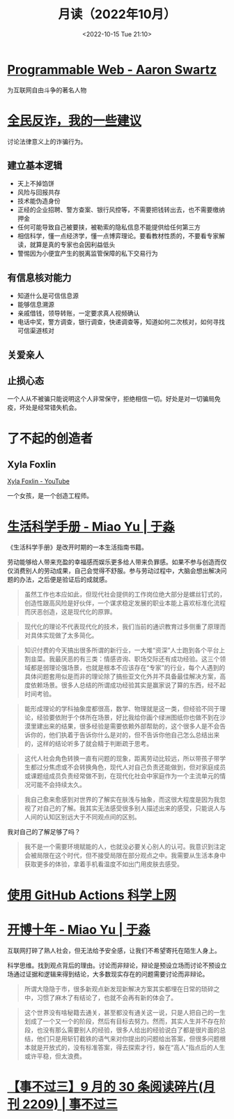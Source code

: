 #+TITLE: 月读（2022年10月）
#+DATE: <2022-10-15 Tue 21:10>
#+TAGS[]: 他山之石

* [[https://www.cs.rpi.edu/~hendler/ProgrammableWebSwartz2009.html][Programmable Web - Aaron Swartz]]

为互联网自由斗争的著名人物

* [[https://mp.weixin.qq.com/s/BmgDr1DlW6nFFMBZMijDMw][全民反诈，我的一些建议]]

讨论法律意义上的诈骗行为。

** 建立基本逻辑

- 天上不掉馅饼
- 风险与回报共存
- 技术能伪造身份
- 正经的企业招聘、警方查案、银行风控等，不需要把钱转出去，也不需要缴纳押金
- 任何可能导致自己被要挟，被勒索的隐私信息不能提供给任何第三方
- 相信科学，懂一点经济学，懂一点博弈理论。要看教材性质的，不要看专家解读，就算是真的专家也会因利益低头
- 警惕因为小便宜产生的脱离监管保障的私下交易行为

** 有信息核对能力

- 知道什么是可信信息源
- 能够信息溯源
- 亲戚借钱，领导转账，一定要求真人视频确认
- 电话中奖，警方调查，银行调查，快递调查等，知道如何二次核对，如何寻找可信渠道核对

** 关爱亲人
** 止损心态

一个人从不被骗只能说明这个人非常保守，拒绝相信一切。好处是对一切骗局免疫，坏处是经常错失机会。

* 了不起的创造者

** Xyla Foxlin

[[https://www.youtube.com/c/xylafoxlin][Xyla Foxlin - YouTube]]

一个女孩，是一个创造工程师。

* [[https://yufree.cn/cn/2020/08/01/life-sci-manual/][生活科学手册 - Miao Yu | 于淼]]

《生活科学手册》是改开时期的一本生活指南书籍。

劳动能够给人带来充盈的幸福感而娱乐更多给人带来负罪感。如果不参与创造而仅仅消费别人的劳动成果，自己会觉得不舒服。参与劳动过程中，大脑会想出解决问题的办法，之后便是验证后的成就感。

#+BEGIN_QUOTE
虽然工作也本应如此，但现代社会提供的工作岗位绝大部分是螺丝钉式的，创造性跟高风险是好伙伴，一个谋求稳定发展的职业本能上喜欢标准化流程而厌恶创造，这是现代化的原罪。
#+END_QUOTE

#+BEGIN_QUOTE
现代化的理论不代表现代化的技术，我们当前的通识教育过多侧重了原理而对具体实现做了太多简化。
#+END_QUOTE

#+BEGIN_QUOTE
知识付费的今天搞出很多所谓的新行业，一大堆“资深”人士跑到各个平台上割韭菜。我最厌恶的有三类：情感咨询、职场交际还有成功经验。这三个领域都是弱理论强场景，也就是根本不应该存在“专家”的行业，每个人遇到的具体问题套用似是而非的理论除了搞些亚文化外并不具备最佳解决方案，高度依赖场景。很多人总结的所谓成功经验其实是赢家说了算的东西，经不起时间考验。
#+END_QUOTE

#+BEGIN_QUOTE
能形成理论的学科抽象度都很高，数学、物理就是这一类，但经验不同于理论，经验要依附于个体所在场景，好比我给你画个绿洲图纸你也做不到在沙漠里建出来的结果，很多经验是需要依赖外部帮助的，这个很多人是不会告诉你的，他们执着于告诉你什么是对的，但不告诉你他自己怎么总结出来的，这样的结论听多了就会精于判断疏于思考。
#+END_QUOTE

#+BEGIN_QUOTE
这代人社会角色转换一直有问题的现象，距离劳动比较远，所以带孩子带学生都过分焦虑或不会转换角色，现代人对自己负责还能做到，但对家庭成员或课题组成员负责经常做不到，在现代化社会中家庭作为一个主流单元的情况可能不会持续太久。
#+END_QUOTE

#+BEGIN_QUOTE
我自己愈来愈感到对世界的了解实在肤浅与抽象，而这很大程度是因为我忽视了对自己的了解。我其实无法感受很多别人描述出来的感受，只能说人与人间的认知区别远大于不同观点间的区别。
#+END_QUOTE

我对自己的了解足够了吗？

#+BEGIN_QUOTE
我不是一个需要环境赋能的人，也就没必要关心别人的认可。我意识到注定会被局限在这个时代，但不接受局限在部分观点之中。我需要从生活本身中获取更多的体验，拿着手机看温度不如出门用皮肤去感受。
#+END_QUOTE

* [[https://taoshu.in/net/github-actions-vpn.html][使用 GitHub Actions 科学上网]]
* [[https://yufree.cn/cn/2022/10/03/blog-10-years/][开博十年 - Miao Yu | 于淼]]

互联网打碎了熟人社会，但无法给予安全感，让我们不希望寄托在陌生人身上。

科学思维。找到观点背后的理由。讨论而非辩论，辩论是预设立场而讨论不预设立场通过证据和逻辑来得到结论，大多数现实存在的问题需要讨论而非辩论。

#+BEGIN_QUOTE
所谓大隐隐于市，很多新观点新发现新解决方案其实都埋在日常的琐碎之中，习惯了麻木了有结论了，也就不会再有新的体会了。
#+END_QUOTE

#+BEGIN_QUOTE
这个世界没有啥秘籍去通关，甚至都没有通关这一说，只是人把自己的一生划成了一个又一个的阶段，然后有目标去努力。然而，其实人生并不存在阶段，也没有那么需要别人的经验，很多人给出的经验说白了都是很片面的总结，他们只是用斩钉截铁的语气来对你提出的问题给出答案，但很多问题根本就是开放式的，没有标准答案，得去探索才行，躲在“高人”指点后的人生或许平稳，但太浪费。
#+END_QUOTE
* [[https://via.zhubai.love/posts/2188744921278689280][【事不过三】9 月的 30 条阅读碎片(月刊 2209) | 事不过三]]


